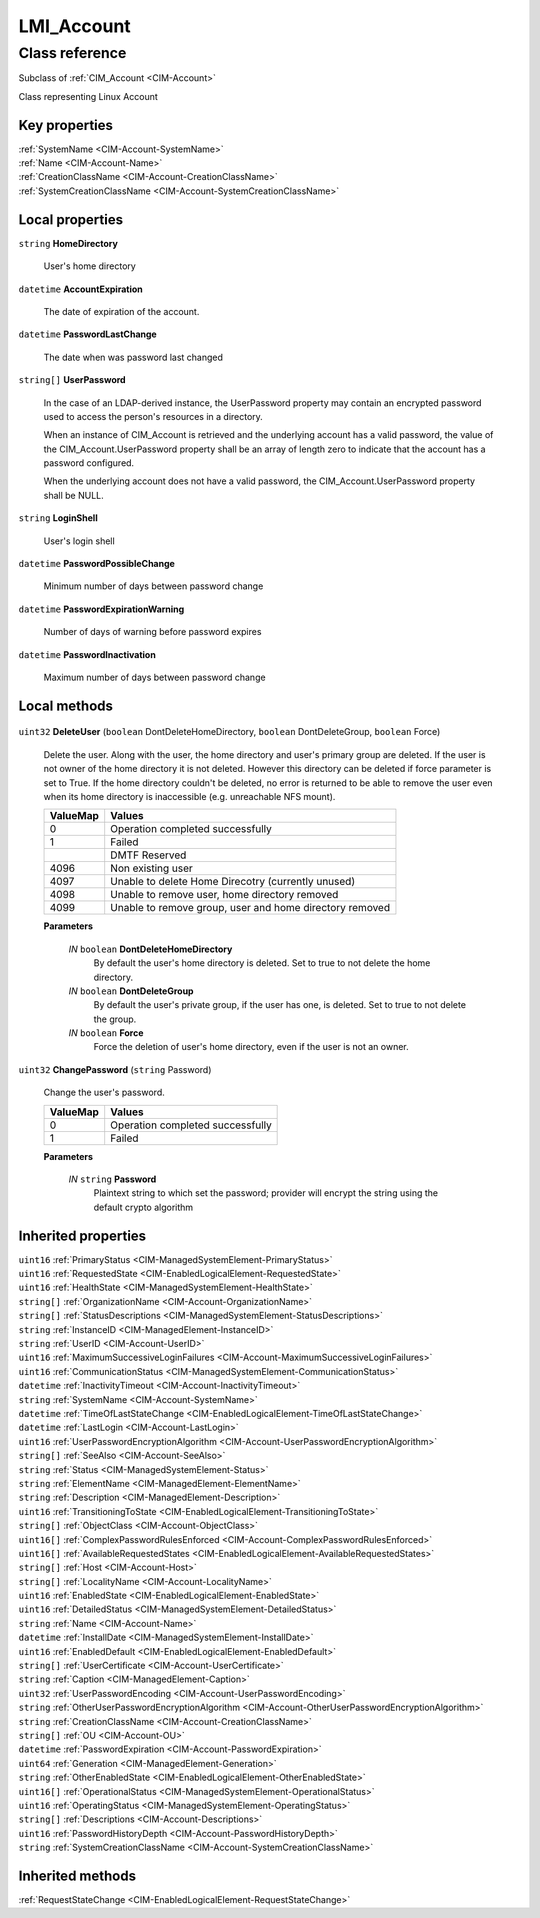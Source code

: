 .. _LMI-Account:

LMI_Account
-----------

Class reference
===============
Subclass of :ref:`CIM_Account <CIM-Account>`

Class representing Linux Account


Key properties
^^^^^^^^^^^^^^

| :ref:`SystemName <CIM-Account-SystemName>`
| :ref:`Name <CIM-Account-Name>`
| :ref:`CreationClassName <CIM-Account-CreationClassName>`
| :ref:`SystemCreationClassName <CIM-Account-SystemCreationClassName>`

Local properties
^^^^^^^^^^^^^^^^

.. _LMI-Account-HomeDirectory:

``string`` **HomeDirectory**

    User's home directory

    
.. _LMI-Account-AccountExpiration:

``datetime`` **AccountExpiration**

    The date of expiration of the account.

    
.. _LMI-Account-PasswordLastChange:

``datetime`` **PasswordLastChange**

    The date when was password last changed

    
.. _LMI-Account-UserPassword:

``string[]`` **UserPassword**

    In the case of an LDAP-derived instance, the UserPassword property may contain an encrypted password used to access the person's resources in a directory.

    

    When an instance of CIM_Account is retrieved and the underlying account has a valid password, the value of the CIM_Account.UserPassword property shall be an array of length zero to indicate that the account has a password configured.

    

    When the underlying account does not have a valid password, the CIM_Account.UserPassword property shall be NULL.

    
.. _LMI-Account-LoginShell:

``string`` **LoginShell**

    User's login shell

    
.. _LMI-Account-PasswordPossibleChange:

``datetime`` **PasswordPossibleChange**

    Minimum number of days between password change

    
.. _LMI-Account-PasswordExpirationWarning:

``datetime`` **PasswordExpirationWarning**

    Number of days of warning before password expires

    
.. _LMI-Account-PasswordInactivation:

``datetime`` **PasswordInactivation**

    Maximum number of days between password change

    

Local methods
^^^^^^^^^^^^^

    .. _LMI-Account-DeleteUser:

``uint32`` **DeleteUser** (``boolean`` DontDeleteHomeDirectory, ``boolean`` DontDeleteGroup, ``boolean`` Force)

    Delete the user. Along with the user, the home directory and user's primary group are deleted. If the user is not owner of the home directory it is not deleted. However this directory can be deleted if force parameter is set to True. If the home directory couldn't be deleted, no error is returned to be able to remove the user even when its home directory is inaccessible (e.g. unreachable NFS mount).

    
    ======== =======================================================
    ValueMap Values                                                 
    ======== =======================================================
    0        Operation completed successfully                       
    1        Failed                                                 
    ..       DMTF Reserved                                          
    4096     Non existing user                                      
    4097     Unable to delete Home Direcotry (currently unused)     
    4098     Unable to remove user, home directory removed          
    4099     Unable to remove group, user and home directory removed
    ======== =======================================================
    
    **Parameters**
    
        *IN* ``boolean`` **DontDeleteHomeDirectory**
            By default the user's home directory is deleted. Set to true to not delete the home directory.

            
        
        *IN* ``boolean`` **DontDeleteGroup**
            By default the user's private group, if the user has one, is deleted. Set to true to not delete the group.

            
        
        *IN* ``boolean`` **Force**
            Force the deletion of user's home directory, even if the user is not an owner.

            
        
    
    .. _LMI-Account-ChangePassword:

``uint32`` **ChangePassword** (``string`` Password)

    Change the user's password.

    
    ======== ================================
    ValueMap Values                          
    ======== ================================
    0        Operation completed successfully
    1        Failed                          
    ======== ================================
    
    **Parameters**
    
        *IN* ``string`` **Password**
            Plaintext string to which set the password; provider will encrypt the string using the default crypto algorithm

            
        
    

Inherited properties
^^^^^^^^^^^^^^^^^^^^

| ``uint16`` :ref:`PrimaryStatus <CIM-ManagedSystemElement-PrimaryStatus>`
| ``uint16`` :ref:`RequestedState <CIM-EnabledLogicalElement-RequestedState>`
| ``uint16`` :ref:`HealthState <CIM-ManagedSystemElement-HealthState>`
| ``string[]`` :ref:`OrganizationName <CIM-Account-OrganizationName>`
| ``string[]`` :ref:`StatusDescriptions <CIM-ManagedSystemElement-StatusDescriptions>`
| ``string`` :ref:`InstanceID <CIM-ManagedElement-InstanceID>`
| ``string`` :ref:`UserID <CIM-Account-UserID>`
| ``uint16`` :ref:`MaximumSuccessiveLoginFailures <CIM-Account-MaximumSuccessiveLoginFailures>`
| ``uint16`` :ref:`CommunicationStatus <CIM-ManagedSystemElement-CommunicationStatus>`
| ``datetime`` :ref:`InactivityTimeout <CIM-Account-InactivityTimeout>`
| ``string`` :ref:`SystemName <CIM-Account-SystemName>`
| ``datetime`` :ref:`TimeOfLastStateChange <CIM-EnabledLogicalElement-TimeOfLastStateChange>`
| ``datetime`` :ref:`LastLogin <CIM-Account-LastLogin>`
| ``uint16`` :ref:`UserPasswordEncryptionAlgorithm <CIM-Account-UserPasswordEncryptionAlgorithm>`
| ``string[]`` :ref:`SeeAlso <CIM-Account-SeeAlso>`
| ``string`` :ref:`Status <CIM-ManagedSystemElement-Status>`
| ``string`` :ref:`ElementName <CIM-ManagedElement-ElementName>`
| ``string`` :ref:`Description <CIM-ManagedElement-Description>`
| ``uint16`` :ref:`TransitioningToState <CIM-EnabledLogicalElement-TransitioningToState>`
| ``string[]`` :ref:`ObjectClass <CIM-Account-ObjectClass>`
| ``uint16[]`` :ref:`ComplexPasswordRulesEnforced <CIM-Account-ComplexPasswordRulesEnforced>`
| ``uint16[]`` :ref:`AvailableRequestedStates <CIM-EnabledLogicalElement-AvailableRequestedStates>`
| ``string[]`` :ref:`Host <CIM-Account-Host>`
| ``string[]`` :ref:`LocalityName <CIM-Account-LocalityName>`
| ``uint16`` :ref:`EnabledState <CIM-EnabledLogicalElement-EnabledState>`
| ``uint16`` :ref:`DetailedStatus <CIM-ManagedSystemElement-DetailedStatus>`
| ``string`` :ref:`Name <CIM-Account-Name>`
| ``datetime`` :ref:`InstallDate <CIM-ManagedSystemElement-InstallDate>`
| ``uint16`` :ref:`EnabledDefault <CIM-EnabledLogicalElement-EnabledDefault>`
| ``string[]`` :ref:`UserCertificate <CIM-Account-UserCertificate>`
| ``string`` :ref:`Caption <CIM-ManagedElement-Caption>`
| ``uint32`` :ref:`UserPasswordEncoding <CIM-Account-UserPasswordEncoding>`
| ``string`` :ref:`OtherUserPasswordEncryptionAlgorithm <CIM-Account-OtherUserPasswordEncryptionAlgorithm>`
| ``string`` :ref:`CreationClassName <CIM-Account-CreationClassName>`
| ``string[]`` :ref:`OU <CIM-Account-OU>`
| ``datetime`` :ref:`PasswordExpiration <CIM-Account-PasswordExpiration>`
| ``uint64`` :ref:`Generation <CIM-ManagedElement-Generation>`
| ``string`` :ref:`OtherEnabledState <CIM-EnabledLogicalElement-OtherEnabledState>`
| ``uint16[]`` :ref:`OperationalStatus <CIM-ManagedSystemElement-OperationalStatus>`
| ``uint16`` :ref:`OperatingStatus <CIM-ManagedSystemElement-OperatingStatus>`
| ``string[]`` :ref:`Descriptions <CIM-Account-Descriptions>`
| ``uint16`` :ref:`PasswordHistoryDepth <CIM-Account-PasswordHistoryDepth>`
| ``string`` :ref:`SystemCreationClassName <CIM-Account-SystemCreationClassName>`

Inherited methods
^^^^^^^^^^^^^^^^^

| :ref:`RequestStateChange <CIM-EnabledLogicalElement-RequestStateChange>`

